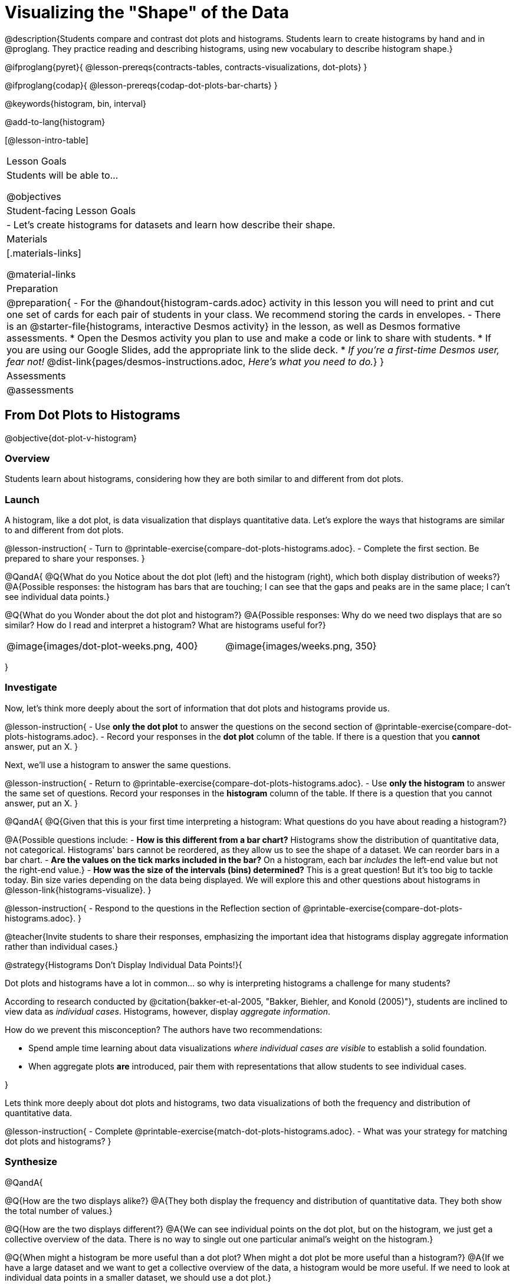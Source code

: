 = Visualizing the "Shape" of the Data

@description{Students compare and contrast dot plots and histograms. Students learn to create histograms by hand and in @proglang. They practice reading and describing histograms, using new vocabulary to describe histogram shape.}

@ifproglang{pyret}{
@lesson-prereqs{contracts-tables, contracts-visualizations, dot-plots}
}

@ifproglang{codap}{
@lesson-prereqs{codap-dot-plots-bar-charts}
}

@keywords{histogram, bin, interval}

@add-to-lang{histogram}

[@lesson-intro-table]
|===
| Lesson Goals
| Students will be able to...

@objectives

| Student-facing Lesson Goals
|

- Let's create histograms for datasets and learn how describe their shape.

| Materials
|[.materials-links]

@material-links

| Preparation
|
@preparation{
- For the @handout{histogram-cards.adoc} activity in this lesson you will need to print and cut one set of cards for each pair of students in your class. We recommend storing the cards in envelopes.
- There is an @starter-file{histograms, interactive Desmos activity} in the lesson, as well as Desmos formative assessments.
  * Open the Desmos activity you plan to use and make a code or link to share with students.
  * If you are using our Google Slides, add the appropriate link to the slide deck. 
  * _If you're a first-time Desmos user, fear not!_ @dist-link{pages/desmos-instructions.adoc, _Here's what you need to do._}
}

| Assessments
| @assessments

|===



== From Dot Plots to Histograms

@objective{dot-plot-v-histogram}

=== Overview

Students learn about histograms, considering how they are both similar to and different from dot plots.


=== Launch

A histogram, like a dot plot, is data visualization that displays quantitative data. Let's explore the ways that histograms are similar to and different from dot plots.

@lesson-instruction{
- Turn to @printable-exercise{compare-dot-plots-histograms.adoc}.
- Complete the first section. Be prepared to share your responses.
}

@QandA{
@Q{What do you Notice about the dot plot (left) and the histogram (right), which both display distribution of weeks?}
@A{Possible responses: the histogram has bars that are touching; I can see that the gaps and peaks are in the same place; I can't see individual data points.}

@Q{What do you Wonder about the dot plot and histogram?}
@A{Possible responses: Why do we need two displays that are so similar? How do I read and interpret a histogram? What are histograms useful for?}

[cols="^.>8a,1,^.>8a", frame="none", grid="none"]
|===
| @image{images/dot-plot-weeks.png, 400}
|
| @image{images/weeks.png, 350}
|===

}


=== Investigate

Now, let's think more deeply about the sort of information that dot plots and histograms provide us.


@lesson-instruction{
- Use *only the dot plot* to answer the questions on the second section of @printable-exercise{compare-dot-plots-histograms.adoc}.
- Record your responses in the *dot plot* column of the table. If there is a question that you *cannot* answer, put an X.
}


Next, we'll use a histogram to answer the same questions.

@lesson-instruction{
- Return to @printable-exercise{compare-dot-plots-histograms.adoc}.
- Use *only the histogram* to answer the same set of questions. Record your responses in the *histogram* column of the table. If there is a question that you cannot answer, put an X.
}

@QandA{
@Q{Given that this is your first time interpreting a histogram: What questions do you have about reading a histogram?}

@A{Possible questions include:
- *How is this different from a bar chart?* Histograms show the distribution of quantitative data, not categorical. Histograms' bars cannot be reordered, as they allow us to see the shape of a dataset. We can reorder bars in a bar chart.
- *Are the values on the tick marks included in the bar?* On a histogram, each bar _includes_ the left-end value but not the right-end value.}
- *How was the size of the intervals (bins) determined?* This is a great question! But it's too big to tackle today. Bin size varies depending on the data being displayed. We will explore this and other questions about histograms in @lesson-link{histograms-visualize}.
}

@lesson-instruction{
- Respond to the questions in the Reflection section of @printable-exercise{compare-dot-plots-histograms.adoc}.
}


@teacher{Invite students to share their responses, emphasizing the important idea that histograms display aggregate information rather than individual cases.}

@strategy{Histograms Don't Display Individual Data Points!}{

Dot plots and histograms have a lot in common... so why is interpreting histograms a challenge for many students?

According to research conducted by @citation{bakker-et-al-2005, "Bakker, Biehler, and Konold (2005)"}, students are inclined to view data as _individual cases_. Histograms, however, display _aggregate information_.

How do we prevent this misconception? The authors have two recommendations:

- Spend ample time learning about data visualizations _where individual cases are visible_ to establish a solid foundation.
- When aggregate plots *are* introduced, pair them with representations that allow students to see individual cases.

}

Lets think more deeply about dot plots and histograms, two data visualizations of both the frequency and distribution of quantitative data.

@lesson-instruction{
- Complete @printable-exercise{match-dot-plots-histograms.adoc}.
- What was your strategy for matching dot plots and histograms?
}



=== Synthesize


@QandA{

@Q{How are the two displays alike?}
@A{They both display the frequency and distribution of quantitative data. They both show the total number of values.}

@Q{How are the two displays different?}
@A{We can see individual points on the dot plot, but on the histogram, we just get a collective overview of the data. There is no way to single out one particular animal's weight on the histogram.}

@Q{When might a histogram be more useful than a dot plot? When might a dot plot be more useful than a histogram?}
@A{If we have a large dataset and we want to get a collective overview of the data, a histogram would be more useful. If we need to look at individual data points in a smaller dataset, we should use a dot plot.}

}


== Creating and Reading Histograms

@objective{make-histograms}
@objective{histogram-center-spread}

=== Overview

Students create histograms by hand and in Pyret, and then use the histograms to respond to questions about the data.

=== Launch

We have already discussed how histograms are similar to and different from dot plots: both display the frequency and distribution of quantitative data--but histograms give us a collective overview of the data, while dot plots allow us to see individual points.

During this lesson, we will get comfortable making histograms by hand and in @proglang.

@lesson-instruction{
- Turn to the first section of @printable-exercise{making-histograms.adoc} and use the data provided to complete the frequency table and corresponding data visualization.
- When you're done, open @starter-file{tooth-data} and complete the second section of the page using @proglang.
}


=== Investigate

Let's practice reading histograms.

@teacher{If your students are new to histograms, you may want review the first section before having students move on to the second. Some misconceptions that commonly emerge are highlighted @ifnotslide{below}@ifslide{on the next slide}.}


@lesson-instruction{
- Complete @printable-exercise{reading-histograms.adoc}
}

=== Common Misconceptions

- The tallest bar on a histogram does *not* necessarily represent the majority. A majority requires more than half of the data points. We need to ask ourselves: Is more than half of the data represented by the tallest bar?

-  Pay attention to what each axis measures! A tall histogram bar does not indicate a heavier dog. The height of the bar indicates frequency (how many dogs fall into a given 20-pound weight interval).

-  Unlike dot plots, histograms display *aggregate* data, meaning that it is impossible to identify single data points. The first histogram does *not* show us that one dog weighs exactly 140 pounds. There might be a dog with that weight, but we can't know for sure unless we look at the dataset (or use our mouse to interact with the display in Pyret).

@teacher{
The common misconceptions cited above are from work by @citation{kaplan-et-al-2014, "Kaplan et al"} (2014), @citation{cooper-shore-2008, "Cooper and Shore"} (2008), and @citation{bakker-et-al-2005, "Bakker et al"} (2005).
}

=== Synthesize

@QandA{
@Q{What does the height of a histogram bar indicate?}
@A{Histogram bar height tells us about the frequency of that data falling in a given bin.}

@Q{Can we use a histogram to determine the exact range of a dataset?}
@A{No: A histogram's bars provide an aggregate view of the data.}
@A{We cannot identify single data points, so we can neither identify the minimum n
or maximum.}
@A{The lowest data point could fall toward the low or high end of the first bin, or anywhere in between. And the highest data point could fall anywhere in the last bin.}

@Q{Can we identify how *many* data points are in a dataset from a histogram?}
@A{Yes. Assuming that the y-axis is clearly labeled, we can add the bar heights to determine how many data points are in a dataset. This of course becomes more complicated when we have larger datasets.}

}


== Describing Shape

@objective{peaks-clusters-gaps}
@objective{histogram-skew-or-symmetric}
@objective{bar-chart-v-histogram}

=== Overview

This activity focuses on _describing shape_ from a @vocab{histogram}. Students explore shape by considering symmetry, peaks, clusters, and skew.

=== Launch

When we have a large dataset and we want a more collective overview of the data, histograms shine and dot plots become impractical. Histograms are valuable because they help us to see shape.

@teacher{
The @handout{histogram-cards.adoc} activity students are about to complete requires some teacher preparation. Make sure you've printed and cut out a set of cards for each pair of students before proceeding.

If that preparation is unrealistic for you, project the images for students to refer to as they work through this section and modify the directions accordingly. (Viewing all of the images at once, rather than as individual cards, requires a higher cognitive load for students, so we don't recommend it.)
}


@QandA{
Your teacher will give you and your partner an envelope containing lettered histogram cards. Lay out the cards in front of you.

@Q{What do you Notice about the histograms?}

@Q{What do you Wonder about the histograms?}
}

Let's sort some histograms!

@lesson-instruction{
- With your partner, use the histogram cards to sort the cards into two piles: histograms that are roughly symmetrical, and histograms that are not roughly symmetrical.
- Be prepared to share your groupings with the class.
}

@teacher{
If students are not familiar with the concept of "symmetry", spend some time briefly explaining that it exists the right and left side of the data visualization are mirror images. Ensure that students agree on which histograms are symmetrical and which ones are not before proceeding with the activity.
}


=== Investigate

@lesson-instruction{
- With your partner, use the histogram cards to complete @printable-exercise{sorting-histograms.adoc}.
- We will pause for discussion after you complete the first section.
}

@teacher{
As you circulate, make note of the different groupings that students use; this will help with facilitation of class discussion and debrief. Encourage students to use appropriate vocabulary (i.e., peak, cluster, gap).
}

Let's debrief.

@QandA{
@Q{How did you group your symmetrical histograms?}
@A{Responses will vary. Students may have grouped their histograms by the number of peaks, the number of gaps, or the location of the center. There are no wrong answers here.}

@Q{How can you determine what's typical of a symmetrical histogram?}
}

@lesson-instruction{
- With your partner, complete the second section of @printable-exercise{sorting-histograms.adoc}.
}

@QandA{
@Q{How did you group your symmetrical histograms?}
@A{Possible groupings: no peaks, 1 peak, 2 peaks; 1 gap, no gaps; and center at X, center at Y.}

@Q{How can you determine what's typical of a symmetrical histogram?}
@A{The center of a symmetrical histogram is the line of symmetry. A common misconception is arguing that the center of the axis is the center of the histogram; students must also consider the range of the histogram.}
}

You probably noticed that some histograms trail off to the left, and others trail off to the right. Statisticians refer to this trailing as "skew". Let's compare skew-left, skew-right, and symmetric histogram shapes.



[cols="^.^1a,^.^1a,^.^1a", options="header"]
|===

| Symmetric | Skew-left               | Skew-right

| @image{images/symmetric.png, 150 }| @image{images/left-w-foot.png, 150}  | @image{images/right-w-foot.png, 150}

| Values are balanced on either side of the center.

| Values are clumped around what's typical, but trail off to the right.

| Values are clumped around what's typical, but trail off to the left.

|===

Skew-left distributions look like the toes on your left foot, and skew-right distributions look like the toes on your right foot!

@vocab{Shape} is useful because it enables us to quickly identify and describe trends in data. When we recognize a particular shape, we can immediately draw conclusions about a dataset! We'll dig deeper into that idea in our lesson on @lesson-link{histograms-interpret}.)

*Shape is one of a few key features that sets histograms apart from bar charts!*

@lesson-instruction{
Complete @printable-exercise{bar-chart-v-histogram.adoc}.
}

@teacher{
@printable-exercise{bar-chart-v-histogram.adoc} surfaces two common student misconceptions about bar graphs that @citation{whittaker-jacobbe-2017, "Whittaker and Jacobbe (2017)"} cite in their research.

@centered-image{images/majors-bar-chart.png, 350}

- First, students commonly fail to understand that skew is associated with *distributions of quantitative variables*. This is why a bar graph with its bars arranged in increasing or decreasing order does not display a skewed distribution.
- Students also commonly believe that the category with the greatest value represents a majority of the responses. In this dataset, that is not the case: the bar representing the college of science does not represent more than half of the students.
}

Because a bar chart displays categorical data, we can order the bars anyway that we wish. That is not the case with histograms: since quantitative data must follow a natural order, a histogram's bars cannot be re-ordered.

@QandA{
@Q{What are some ways that bar charts and histograms are alike?}
@A{Both bar charts and histograms display frequency. Both displays have bars!}

@Q{What are some ways that bar charts and histograms are different?}
@A{Bar charts display categorical data, while histograms display quantitative data. A histogram's bars touch, and a bar chart's bars do not. Histograms have shape, so their bars cannot be reordered. Bar chart bars can be reordered.}
}

=== Synthesize

@QandA{

@Q{Envision a skew-left histogram. Where do you think its outliers are? Explain how you know.}
@A{A skew-left histogram trails off to the right. The histogram trails because there are very few data points (the outliers) to the right, rather than many (causing tall bars).}

@Q{Why do histograms have shape but bar charts do not?}
@A{Because histograms are quantitative, their bars must appear in numerical order. Bar charts show categorical data, meaning that the bars can be arranged in any way.}

}

@teacher{

Want to check student mastery of the content you've just taught? Administer @assessment{histograms-check1-desmos} to get a snapshot of your students' current level of mastery. Make sure you have created a link or code for your class to the assessment.

Alternatively, we offer a compilation of both Checkpoints in @assessment{histograms-cumulative-desmos}.
}


== Choosing the Right Bin Size

@objective{choosing-bin-size}

=== Overview
Students learn to make histograms from the animals-dataset in @proglang and explore the importance of choosing the right bin size in order for a histogram to show us the shape of the data.

=== Launch

@QandA{
@Q{What is a bin on a histogram? And what do we already know about them?}
@A{The goal here is to hear what students have internalized so far. This is not the moment to teach about bins as we are about to delve into a deep exploration.}
@A{We would expect that students have some sense that bins are the intervals that data gets grouped into.}
}

Bins that are too small will hide the shape of the data by breaking it into too many short bars. Bins that are too large will hide the shape by squeezing the data into just a few tall bars. So far, the bins were provided for you. But how do you choose a good bin-size?

@teacher{Make sure you have created a link or code for your class to @starter-file{histograms}.}

@lesson-instruction{
- Open the *Desmos* link I've shared with you. (The file should be called *Histogram Bin Size Exploration*.)
- Use the Bin Size slider to explore how changing the bin size impacts the shape of the histogram and what we can learn about the distribution of the data.
- Record your notices and wonders in the space provided on Slide 1.
- Before moving on to Slide 2, be sure to click the "New Dataset" button and see if you notice and wonder anything new.
- When you're done exploring Slide 1, move on to Slide 2 and answer the questions.
}

=== Investigate
Suppose we want to know how long it takes for animals from the shelter to be adopted.

@lesson-instruction{
- Log into @starter-file{program-list}, open your saved Animals Starter File (or @starter-file{animals, make a new copy}), and click "Run".
- Complete @printable-exercise{choosing-bin-size.adoc}.
}

@slidebreak

@QandA{
@Q{What did you Notice?}
@A{We see most of the histogram's area under the two bars between 0 and 10 weeks, so we can say it was most common for an animal to be adopted in 10 weeks or less.}
@A{We see a small amount of the histogram's area trailing out to unusually high values, so we can say that a couple of animals took an unusually long time to be adopted: one took even more than 30 weeks.}
@A{More than half of the animals (17 out of 31) took just 5 weeks or less to be adopted. But the few unusually long adoption times pulled the average up to 5.8 weeks.}

@Q{What was a typical adoption time?}
@A{Almost all of the animals were adopted in 10 weeks or less, but a couple of animals took an unusually long time to be adopted -- even more than 20 or 30 weeks!}
@A{Be sure to draw attention to the fact that it would have been hard to give this summary by reading through the table, but the histogram makes it easy to see!}

@Q{What bin sizes worked best for analyzing `adoption`?}
@A{Have students talk about the bin sizes they tried. Encourage open discussion as much as possible here, so that students can make their own meaning about bin sizes before moving on to the next point.}
}

@slidebreak

@lesson-point{
Rule of thumb: a histogram should have between 5–10 bins.
}

Histograms are a powerful way to display a dataset and assess its @vocab{shape}. Choosing the right bin size for a column has a lot to do with how data is distributed between the smallest and largest values in that column! With the right bin size, we can see the _shape_ of a quantitative column.

@teacher{
But how do we talk about or describe that shape, and what does the shape actually tell us?

Our @lesson-link{histograms-interpret} lesson addresses these questions and explores how histogram shape affects the mean (average).
}

=== Synthesize

@QandA{

@Q{What would the histogram look like if most of the animals took more than 20 weeks to be adopted, but a couple of them were adopted in fewer than 5 weeks?}
@A{The histogram would be skewed left, with a peak on the right.}


@Q{What would the histogram look like if every animal was adopted in roughly the same length of time?}
@A{All of the animals would be stacked into one very tall bar.}
}

@teacher{

Want to check student mastery of the content you've just taught? Administer @assessment{histograms-check2-desmos} to get a snapshot of your students' current level of mastery. Make sure you have created a link or code for your class to the assessment.

Alternatively, we offer a compilation of both Checkpoints in @assessment{histograms-cumulative-desmos}.
}

